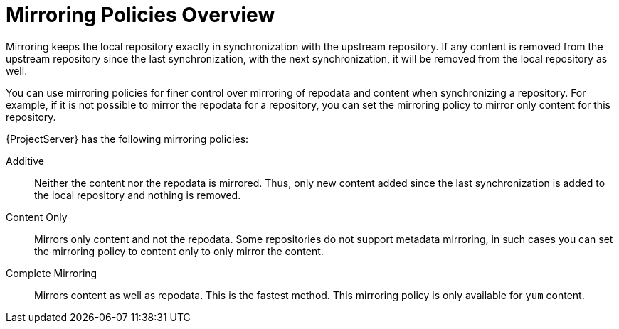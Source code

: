 [id="Mirroring_Policies_Overview_{context}"]
= Mirroring Policies Overview

Mirroring keeps the local repository exactly in synchronization with the upstream repository. 
If any content is removed from the upstream repository since the last synchronization, with the next synchronization, it will be removed from the local repository as well.

You can use mirroring policies for finer control over mirroring of repodata and content when synchronizing a repository. 
For example, if it is not possible to mirror the repodata for a repository, you can set the mirroring policy to mirror only content for this repository.

{ProjectServer} has the following mirroring policies:

Additive::
Neither the content nor the repodata is mirrored.
Thus, only new content added since the last synchronization is added to the local repository and nothing is removed.

Content Only::
Mirrors only content and not the repodata.
Some repositories do not support metadata mirroring, in such cases you can set the mirroring policy to content only to only mirror the content.

Complete Mirroring::
Mirrors content as well as repodata.
This is the fastest method.
This mirroring policy is only available for `yum` content.


